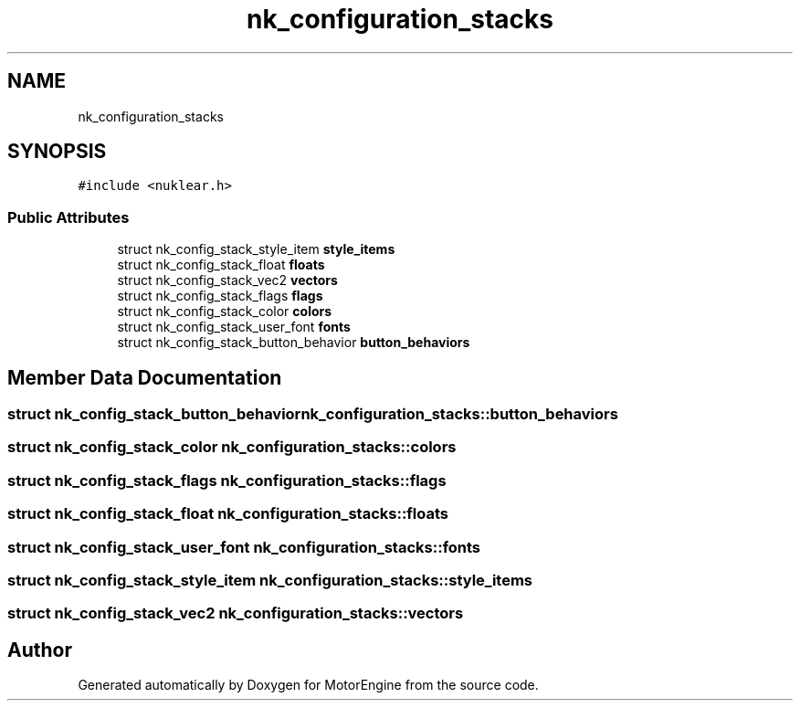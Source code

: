 .TH "nk_configuration_stacks" 3 "Mon Apr 3 2023" "Version 0.2.1" "MotorEngine" \" -*- nroff -*-
.ad l
.nh
.SH NAME
nk_configuration_stacks
.SH SYNOPSIS
.br
.PP
.PP
\fC#include <nuklear\&.h>\fP
.SS "Public Attributes"

.in +1c
.ti -1c
.RI "struct nk_config_stack_style_item \fBstyle_items\fP"
.br
.ti -1c
.RI "struct nk_config_stack_float \fBfloats\fP"
.br
.ti -1c
.RI "struct nk_config_stack_vec2 \fBvectors\fP"
.br
.ti -1c
.RI "struct nk_config_stack_flags \fBflags\fP"
.br
.ti -1c
.RI "struct nk_config_stack_color \fBcolors\fP"
.br
.ti -1c
.RI "struct nk_config_stack_user_font \fBfonts\fP"
.br
.ti -1c
.RI "struct nk_config_stack_button_behavior \fBbutton_behaviors\fP"
.br
.in -1c
.SH "Member Data Documentation"
.PP 
.SS "struct nk_config_stack_button_behavior nk_configuration_stacks::button_behaviors"

.SS "struct nk_config_stack_color nk_configuration_stacks::colors"

.SS "struct nk_config_stack_flags nk_configuration_stacks::flags"

.SS "struct nk_config_stack_float nk_configuration_stacks::floats"

.SS "struct nk_config_stack_user_font nk_configuration_stacks::fonts"

.SS "struct nk_config_stack_style_item nk_configuration_stacks::style_items"

.SS "struct nk_config_stack_vec2 nk_configuration_stacks::vectors"


.SH "Author"
.PP 
Generated automatically by Doxygen for MotorEngine from the source code\&.
